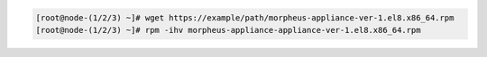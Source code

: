 .. code-block:: bash
    
    [root@node-(1/2/3) ~]# wget https://example/path/morpheus-appliance-ver-1.el8.x86_64.rpm
    [root@node-(1/2/3) ~]# rpm -ihv morpheus-appliance-appliance-ver-1.el8.x86_64.rpm